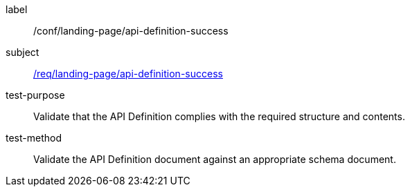 [[ats_landing-page_api-definition-success]]
////
[width="90%",cols="2,6a"]
|===
^|*Abstract Test {counter:ats-id}* |*/conf/landing-page/api-definition-success*
^|Test Purpose |Validate that the API Definition complies with the required structure and contents.
^|Requirement |<<req_landing-page_api-definition-success,/req/landing-page/api-definition-success>>
^|Test Method |Validate the API Definition document against an appropriate schema document.
|===
////

[abstract_test]
====
[%metadata]
label:: /conf/landing-page/api-definition-success
subject:: <<req_landing-page_api-definition-success,/req/landing-page/api-definition-success>>
test-purpose:: Validate that the API Definition complies with the required structure and contents.
test-method::
+
--
Validate the API Definition document against an appropriate schema document.
--
====
